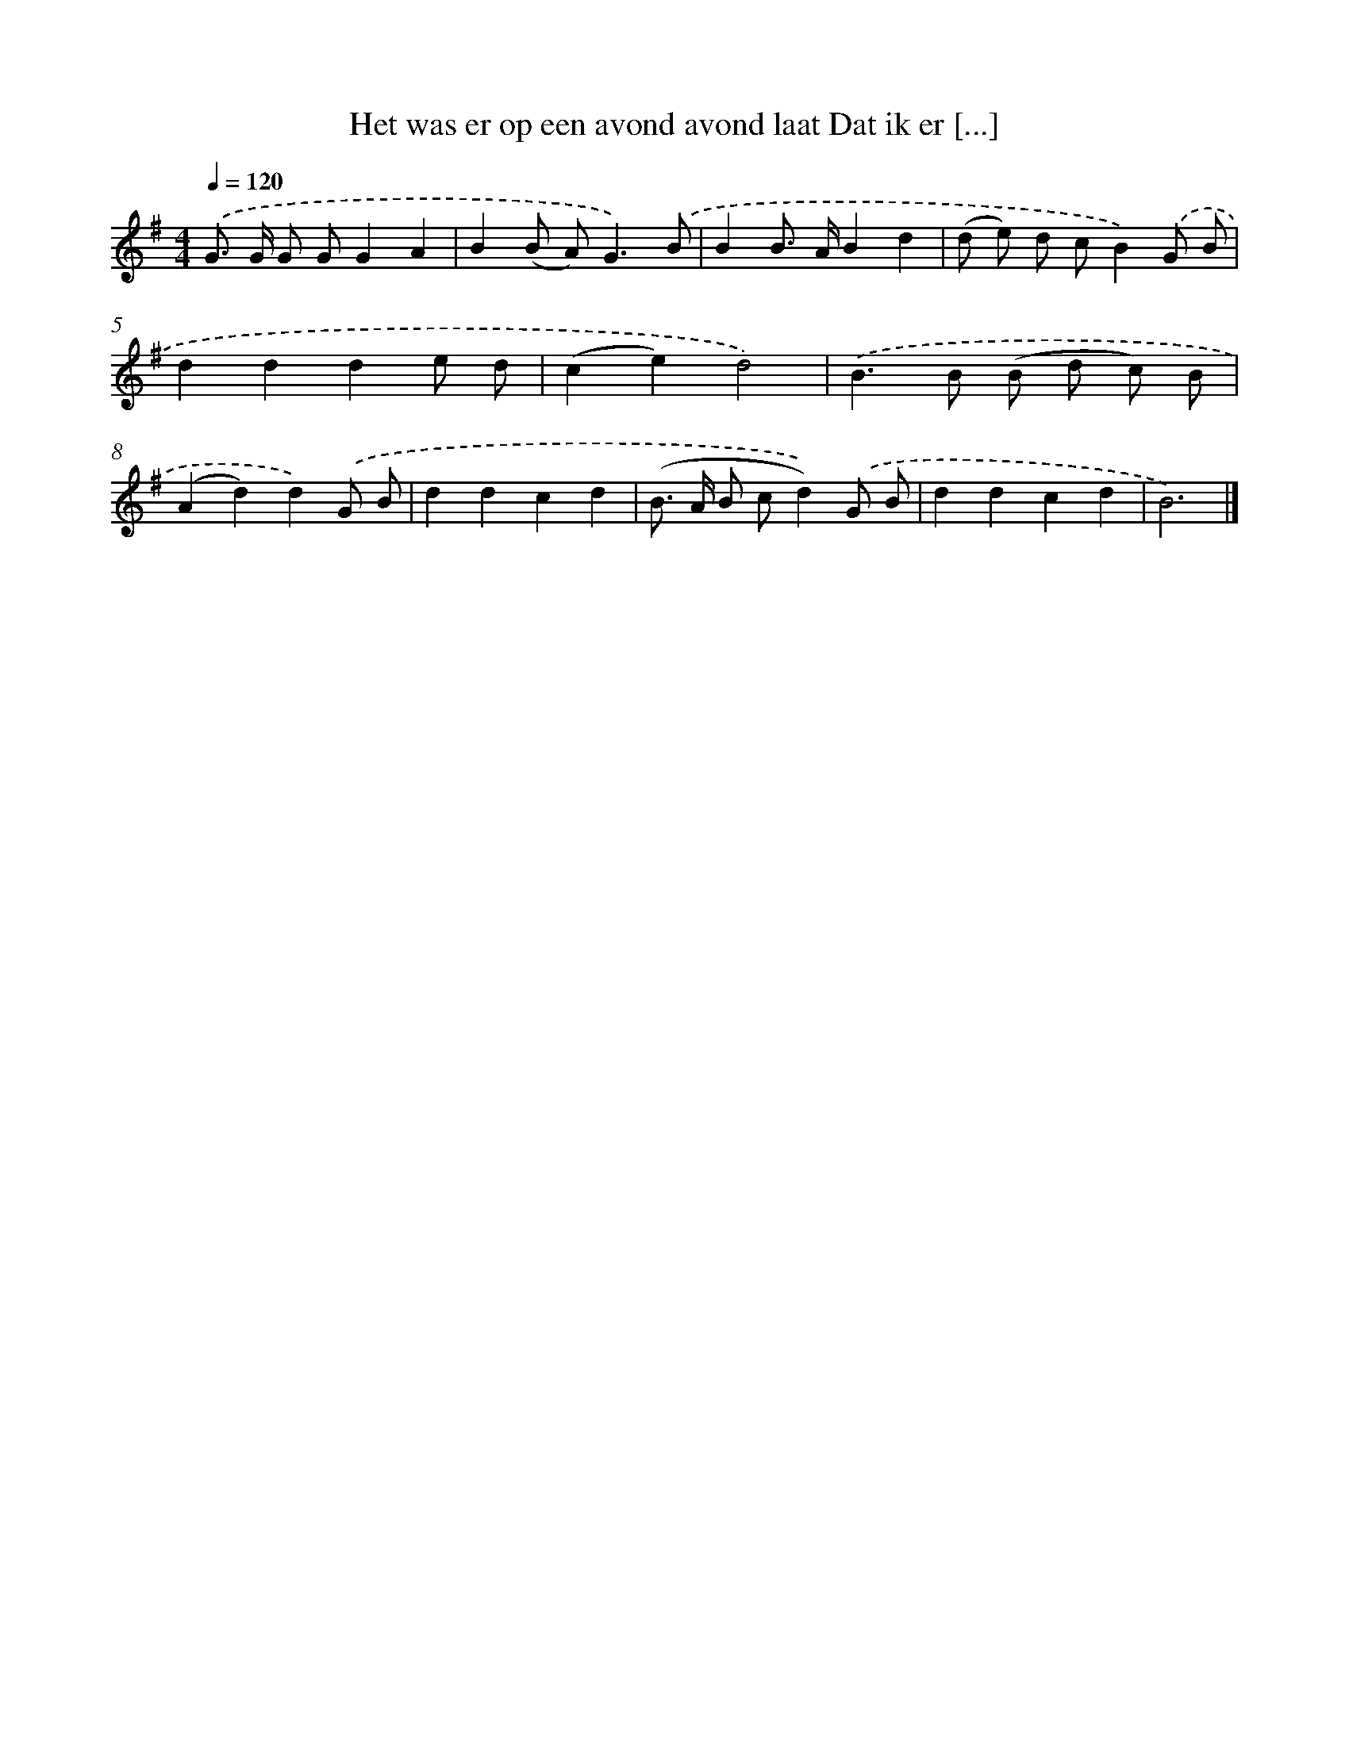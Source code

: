 X: 3708
T: Het was er op een avond avond laat Dat ik er [...]
%%abc-version 2.0
%%abcx-abcm2ps-target-version 5.9.1 (29 Sep 2008)
%%abc-creator hum2abc beta
%%abcx-conversion-date 2018/11/01 14:36:02
%%humdrum-veritas 4173407670
%%humdrum-veritas-data 2848146007
%%continueall 1
%%barnumbers 0
L: 1/8
M: 4/4
Q: 1/4=120
K: G clef=treble
.('G> G G GG2A2 |
B2(B A2<)G2).('B |
B2B> AB2d2 |
(d e) d cB2).('G B |
d2d2d2e d |
(c2e2)d4) |
.('B2>B2 (B d c) B |
(A2d2)d2).('G B |
d2d2c2d2 |
(B> A B cd2)).('G B |
d2d2c2d2 |
B6) |]
